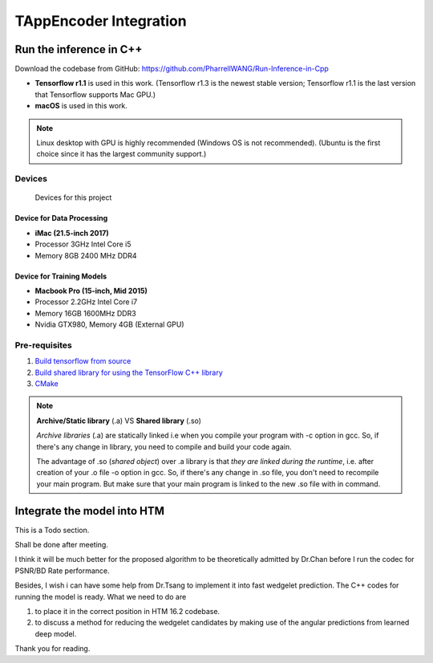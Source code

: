 TAppEncoder Integration
=======================

Run the inference in C++
------------------------

Download the codebase from GitHub: https://github.com/PharrellWANG/Run-Inference-in-Cpp

- **Tensorflow r1.1** is used in this work. (Tensorflow r1.3 is the newest stable version; Tensorflow r1.1 is the last version that Tensorflow supports Mac GPU.)

- **macOS** is used in this work.

.. note:: Linux desktop with GPU is highly recommended (Windows OS is not recommended). (Ubuntu is the first choice since it has the largest community support.)


Devices
~~~~~~~
.. figure:: images/devices.JPG
   :width: 300px
   :alt: Devices

   Devices for this project

Device for Data Processing
^^^^^^^^^^^^^^^^^^^^^^^^^^
- **iMac (21.5-inch 2017)**
- Processor 3GHz Intel Core i5
- Memory 8GB 2400 MHz DDR4

Device for Training Models
^^^^^^^^^^^^^^^^^^^^^^^^^^
- **Macbook Pro (15-inch, Mid 2015)**
- Processor 2.2GHz Intel Core i7
- Memory 16GB 1600MHz DDR3
- Nvidia GTX980, Memory 4GB (External GPU)


Pre-requisites
~~~~~~~~~~~~~~

1. `Build tensorflow from source <https://www.tensorflow.org/versions/r1.1/install/install_sources>`_

2. `Build shared library for using the TensorFlow C++ library <https://github.com/FloopCZ/tensorflow_cc>`_

3. `CMake <https://cmake.org/>`_

.. note:: **Archive/Static library** (.a) VS **Shared library** (.so)

         *Archive libraries* (.a) are statically linked i.e when you compile your program with -c option in gcc. So, if there's any change in library, you need to compile and build your code again.

         The advantage of .so (*shared object*) over .a library is that *they are linked during the runtime*, i.e. after creation of your .o file -o option in gcc. So, if there's any change in .so file, you don't need to recompile your main program. But make sure that your main program is linked to the new .so file with in command.

Integrate the model into HTM
----------------------------

This is a Todo section.

Shall be done after meeting.

I think it will be much better for the proposed algorithm to be
theoretically admitted by Dr.Chan before I run the codec
for PSNR/BD Rate performance.

Besides, I wish i can have some help from Dr.Tsang to implement it into
fast wedgelet prediction. The C++ codes for running the model is ready. What
we need to do are

1. to place it in the correct position in HTM 16.2 codebase.

2. to discuss a method for reducing the wedgelet candidates by making use of the angular predictions from learned deep model.

Thank you for reading.


